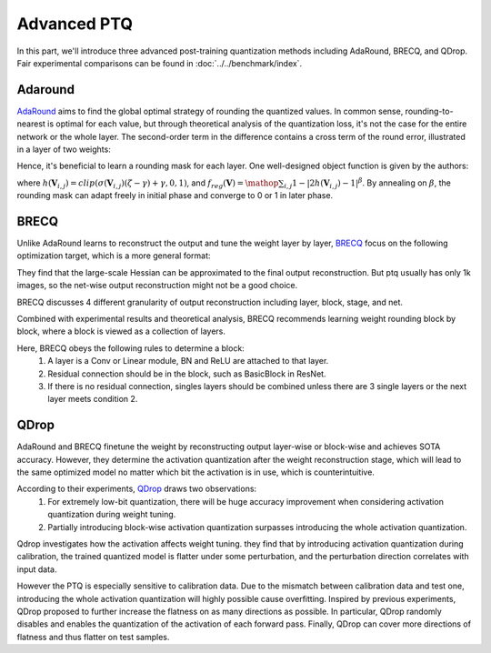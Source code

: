 Advanced PTQ
============

In this part, we'll introduce three advanced post-training quantization methods including AdaRound, BRECQ, and QDrop.
Fair experimental comparisons can be found in :doc:`../../benchmark/index`.

Adaround
^^^^^^^^

`AdaRound <https://arxiv.org/pdf/2004.10568.pdf>`_ aims to find the global optimal strategy of rounding the quantized values. In common sense, rounding-to-nearest is optimal for each value, but through theoretical analysis of the quantization loss, it's not the case for the entire network or the whole layer. The second-order term in the difference contains a cross term of the round error, illustrated in a layer of two weights:

.. raw:: latex html

           \[ E[ L(x,y,\mathbf{w}) - L(x,y,\mathbf{w}+\Delta \mathbf{w}) ] \approx \Delta \mathbf{w}^T g^{(\mathbf{w})} + \frac12 \Delta \mathbf{w}^T H^{(\mathbf{w})} \Delta \mathbf{w} \approx \Delta \mathbf{w}_1^2 + \Delta \mathbf{w}_2^2 + \Delta \mathbf{w}_1 \Delta \mathbf{w}_2 \]

Hence, it's beneficial to learn a rounding mask for each layer. One well-designed object function is given by the authors:

.. raw:: latex html

           \[ \mathop{\arg\min}_{\mathbf{V}}\ \ || Wx-\tilde{W}x ||_F^2 + \lambda f_{reg}(\mathbf{V}), \]
           \[ \tilde{W}=s \cdot clip\left( \left\lfloor\dfrac{W}{s}\right\rfloor+h(\mathbf{V}), n, p \right) \]

where :math:`h(\mathbf{V}_{i,j})=clip(\sigma(\mathbf{V}_{i,j})(\zeta-\gamma)+\gamma, 0, 1)`, and :math:`f_{reg}(\mathbf{V})=\mathop{\sum}_{i,j}{1-|2h(\mathbf{V}_{i,j})-1|^\beta}`. By annealing on :math:`\beta`, the rounding mask can adapt freely in initial phase and converge to 0 or 1 in later phase.

BRECQ
^^^^^

Unlike AdaRound learns to reconstruct the output and tune the weight layer by layer, `BRECQ  <https://arxiv.org/pdf/2102.05426.pdf>`_ focus on the following optimization target, which is a more general format:

.. raw:: latex html

           \[ \mathop{min}\limits_{\mathbf{\hat{w}}} E[\frac12 \Delta \mathbf{w}^T H^{(\mathbf{w})} \Delta \mathbf{w}] \]

They find that the large-scale Hessian can be approximated to the final output reconstruction. But ptq usually has only 1k images, so the net-wise output reconstruction might not be a good choice.

.. raw:: latex html

           \[ \mathop{min}\limits_{\mathbf{\hat{w}}} E[\frac12 \Delta \mathbf{w}^T H^{(\mathbf{w})} \Delta \mathbf{w}] \approx \mathop{min}\limits_{\mathbf{\hat{w}}} E[\frac12 \Delta \mathbf{a}^T H^{(\mathbf{a})} \Delta \mathbf{a}] \]

BRECQ discusses 4 different granularity of output reconstruction including layer, block, stage, and net.

.. image:: ../../_static/images/BRECQ-method-1.png

Combined with experimental results and theoretical analysis, BRECQ recommends learning weight rounding block by block, where a block is viewed as a collection of layers.

Here, BRECQ obeys the following rules to determine a block:
    1. A layer is a Conv or Linear module, BN and ReLU are attached to that layer.
    2. Residual connection should be in the block, such as BasicBlock in ResNet.
    3. If there is no residual connection, singles layers should be combined unless there are 3 single layers or the next layer meets condition 2.

QDrop
^^^^^

AdaRound and BRECQ finetune the weight by reconstructing output layer-wise or block-wise and achieves SOTA accuracy. However, they determine the activation quantization after the weight reconstruction stage, which will lead to the same optimized model no matter which bit the activation is in use, which is counterintuitive.

According to their experiments, `QDrop <https://arxiv.org/pdf/2203.05740.pdf>`_ draws two observations:
    1. For extremely low-bit quantization, there will be huge accuracy improvement when considering activation quantization during weight tuning.
    2. Partially introducing block-wise activation quantization surpasses introducing the whole activation quantization.

Qdrop investigates how the activation affects weight tuning. they find that by introducing activation quantization during calibration, the trained quantized model is flatter under some perturbation, and the perturbation direction correlates with input data.

However the PTQ is especially sensitive to calibration data. Due to the mismatch between calibration data and test one, introducing the whole activation quantization will highly possible cause overfitting. Inspired by previous experiments, QDrop proposed to further increase the flatness on as many directions as possible. In particular, QDrop randomly disables and enables the quantization of the activation of each forward pass. Finally, QDrop can cover more directions of flatness and thus flatter on test samples.